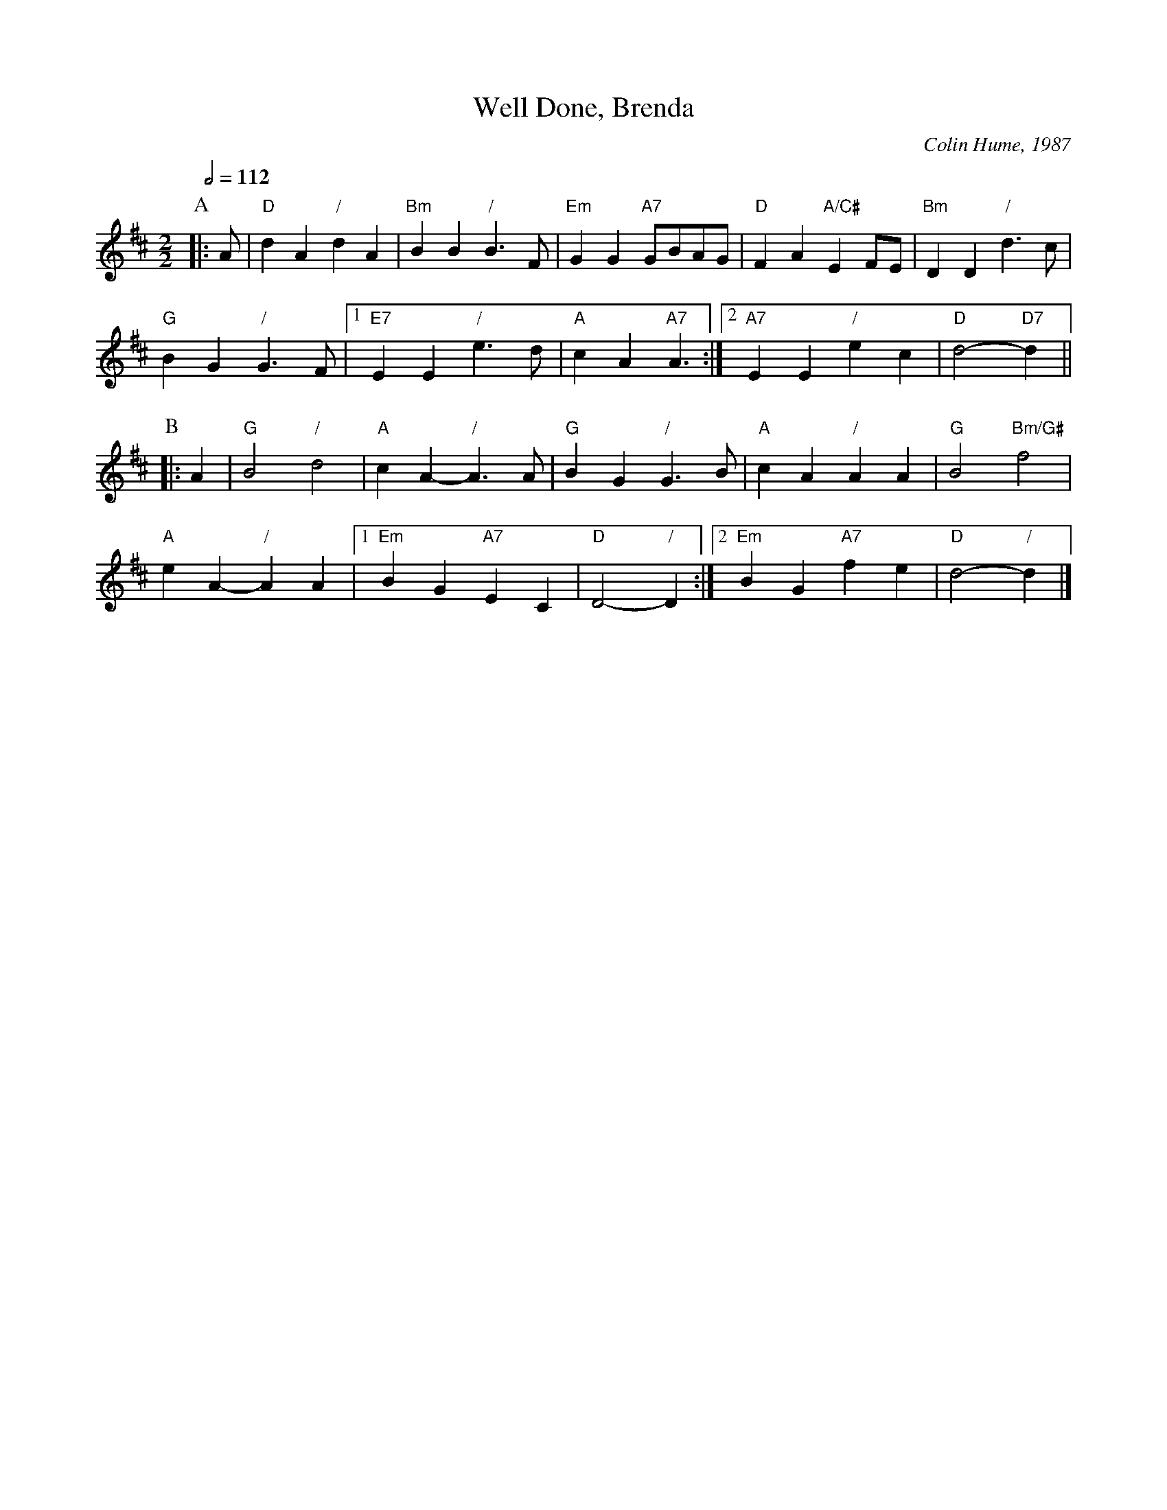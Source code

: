 X:789
T:Well Done, Brenda
C:Colin Hume, 1987
L:1/4
M:2/2
S:Colin Hume's website,  colinhume.com  - chords can also be printed below the stave.
Q:1/2=112
H:For Brenda Godrich
K:D
P:A
|: A/ | "D"dA "/"dA | "Bm"BB "/"B3/F/ | "Em"GG "A7"G/B/A/G/ | "D"FA "A/C#"EF/E/ | "Bm"DD "/"d3/c/ |
"G"BG "/"G3/F/ |1 "E7"EE "/"e3/d/ | "A"cA "A7"A3/ :|2 "A7"EE "/"ec | "D"d2- "D7"d ||
P:B
|:A | "G"B2 "/"d2 | "A"cA- "/"A3/A/ | "G"BG "/"G3/B/ | "A"cA "/"AA | "G"B2 "Bm/G#"f2 |
"A"eA- "/"AA |1 "Em"BG "A7"EC | "D"D2- "/"D :|2 "Em"BG "A7"fe | "D"d2- "/"d |]
